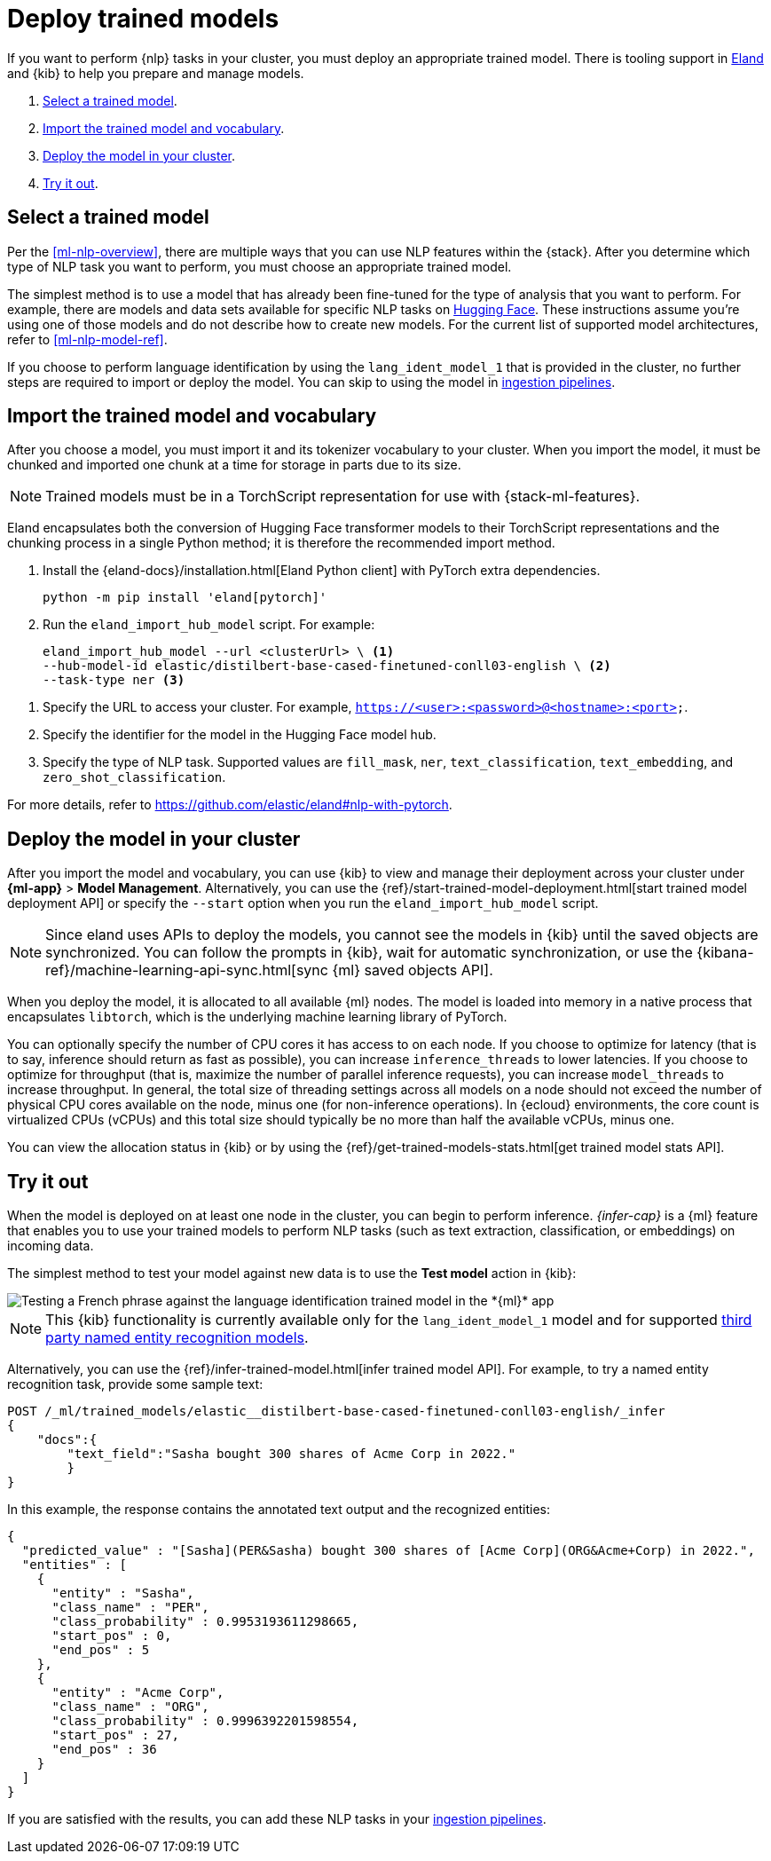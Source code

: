 [[ml-nlp-deploy-models]]
= Deploy trained models

:keywords: {ml-init}, {stack}, {nlp}
:description: You can import trained models into your cluster and configure them \
for specific NLP tasks.

If you want to perform {nlp} tasks in your cluster, you must deploy an
appropriate trained model. There is tooling support in
https://github.com/elastic/eland[Eland] and {kib} to help you prepare and manage
models.

. <<ml-nlp-select-model,Select a trained model>>.
. <<ml-nlp-import-model,Import the trained model and vocabulary>>.
. <<ml-nlp-deploy-model,Deploy the model in your cluster>>.
. <<ml-nlp-test-inference,Try it out>>.

[discrete]
[[ml-nlp-select-model]]
== Select a trained model

Per the <<ml-nlp-overview>>, there are multiple ways that you can use NLP
features within the {stack}. After you determine which type of NLP task you want
to perform, you must choose an appropriate trained model. 

The simplest method is to use a model that has already been fine-tuned for the
type of analysis that you want to perform. For example, there are models and
data sets available for specific NLP tasks on
https://huggingface.co/models[Hugging Face]. These instructions assume you're
using one of those models and do not describe how to create new models. For the
current list of supported model architectures, refer to <<ml-nlp-model-ref>>.

If you choose to perform language identification by using
the `lang_ident_model_1` that is provided in the cluster, no further steps are
required to import or deploy the model. You can skip to using the model in
<<ml-nlp-inference,ingestion pipelines>>.

[discrete]
[[ml-nlp-import-model]]
== Import the trained model and vocabulary

After you choose a model, you must import it and its tokenizer vocabulary to
your cluster. When you import the model, it must be chunked and imported one
chunk at a time for storage in parts due to its size.

NOTE: Trained models must be in a TorchScript representation for use with
{stack-ml-features}.

Eland encapsulates both the conversion of Hugging Face transformer models to
their TorchScript representations and the chunking process in a single Python
method; it is therefore the recommended import method.

. Install the {eland-docs}/installation.html[Eland Python client] with PyTorch extra dependencies.
+
--
[source,shell]
--------------------------------------------------
python -m pip install 'eland[pytorch]'
--------------------------------------------------
// NOTCONSOLE
--

. Run the `eland_import_hub_model` script. For example:
+
--
[source,js]
--------------------------------------------------
eland_import_hub_model --url <clusterUrl> \ <1>
--hub-model-id elastic/distilbert-base-cased-finetuned-conll03-english \ <2>
--task-type ner <3>
--------------------------------------------------
// NOTCONSOLE
--

<1> Specify the URL to access your cluster. For example, 
`https://<user>:<password>@<hostname>:<port>`.
<2> Specify the identifier for the model in the Hugging Face model hub.
<3> Specify the type of NLP task. Supported values are `fill_mask`, `ner`,
`text_classification`, `text_embedding`, and `zero_shot_classification`.

For more details, refer to https://github.com/elastic/eland#nlp-with-pytorch.

[discrete]
[[ml-nlp-deploy-model]]
== Deploy the model in your cluster

After you import the model and vocabulary, you can use {kib} to view and manage
their deployment across your cluster under **{ml-app}** > *Model Management*.
Alternatively, you can use the
{ref}/start-trained-model-deployment.html[start trained model deployment API] or
specify the `--start` option when you run the `eland_import_hub_model` script.

NOTE: Since eland uses APIs to deploy the models, you cannot see the models in
{kib} until the saved objects are synchronized. You can follow the prompts in
{kib}, wait for automatic synchronization, or use the
{kibana-ref}/machine-learning-api-sync.html[sync {ml} saved objects API].

When you deploy the model, it is allocated to all available {ml} nodes. The
model is loaded into memory in a native process that encapsulates `libtorch`,
which is the underlying machine learning library of PyTorch.

You can optionally specify the number of CPU cores it has access to on each node.
If you choose to optimize for latency (that is to say, inference should return
as fast as possible), you can increase `inference_threads` to lower latencies.
If you choose to optimize for throughput (that is, maximize the number of
parallel inference requests), you can increase `model_threads` to increase
throughput. In general, the total size of threading settings across all models
on a node should not exceed the number of physical CPU cores available on the
node, minus one (for non-inference operations). In {ecloud} environments, the
core count is virtualized CPUs (vCPUs) and this total size should typically be
no more than half the available vCPUs, minus one.

You can view the allocation status in {kib} or by using the
{ref}/get-trained-models-stats.html[get trained model stats API].

[discrete]
[[ml-nlp-test-inference]]
== Try it out

When the model is deployed on at least one node in the cluster, you can begin to
perform inference. _{infer-cap}_ is a {ml} feature that enables you to use your
trained models to perform NLP tasks (such as text extraction, classification, or
embeddings) on incoming data.

The simplest method to test your model against new data is to use the
*Test model* action in {kib}:

[role="screenshot"]
image::images/ml-nlp-test-lang-ident.png[Testing a French phrase against the language identification trained model in the *{ml}* app]

NOTE: This {kib} functionality is currently available only for the
`lang_ident_model_1` model and for supported
<<ml-nlp-model-ref-ner,third party named entity recognition models>>.

Alternatively, you can use the
{ref}/infer-trained-model.html[infer trained model API].
For example, to try a named entity recognition task, provide some sample text:

//TBD: Test new API request and response
[source,console]
--------------------------------------------------
POST /_ml/trained_models/elastic__distilbert-base-cased-finetuned-conll03-english/_infer
{
    "docs":{
        "text_field":"Sasha bought 300 shares of Acme Corp in 2022."
        }
}
--------------------------------------------------
// TEST[skip:TBD]

In this example, the response contains the annotated text output and the
recognized entities:

[source,console-result]
----
{
  "predicted_value" : "[Sasha](PER&Sasha) bought 300 shares of [Acme Corp](ORG&Acme+Corp) in 2022.",
  "entities" : [
    {
      "entity" : "Sasha",
      "class_name" : "PER",
      "class_probability" : 0.9953193611298665,
      "start_pos" : 0,
      "end_pos" : 5
    },
    {
      "entity" : "Acme Corp",
      "class_name" : "ORG",
      "class_probability" : 0.9996392201598554,
      "start_pos" : 27,
      "end_pos" : 36
    }
  ]
}
----
// NOTCONSOLE

If you are satisfied with the results, you can add these NLP tasks in your
<<ml-nlp-inference,ingestion pipelines>>.
